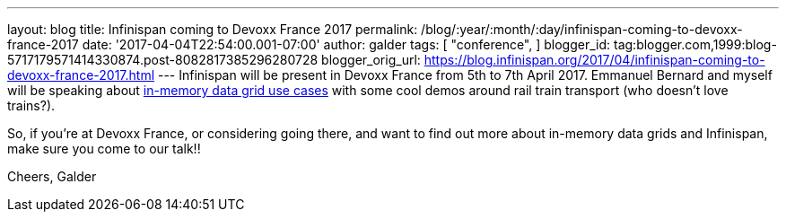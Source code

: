 ---
layout: blog
title: Infinispan coming to Devoxx France 2017
permalink: /blog/:year/:month/:day/infinispan-coming-to-devoxx-france-2017
date: '2017-04-04T22:54:00.001-07:00'
author: galder
tags: [ "conference",
]
blogger_id: tag:blogger.com,1999:blog-5717179571414330874.post-8082817385296280728
blogger_orig_url: https://blog.infinispan.org/2017/04/infinispan-coming-to-devoxx-france-2017.html
---
Infinispan will be present in Devoxx France from 5th to 7th April 2017.
Emmanuel Bernard and myself will be speaking about
http://cfp.devoxx.fr/2017/talk/UKK-0693/Architecture_par_la_pratique:_patterns_d%E2%80%99utilisation_de_systemes_in-memory_-_WD-40_entre_vos_donnees_et_vos_applis[in-memory
data grid use cases] with some cool demos around rail train transport
(who doesn't love trains?).

So, if you're at Devoxx France, or considering going there, and want to
find out more about in-memory data grids and Infinispan, make sure you
come to our talk!!

Cheers,
Galder
